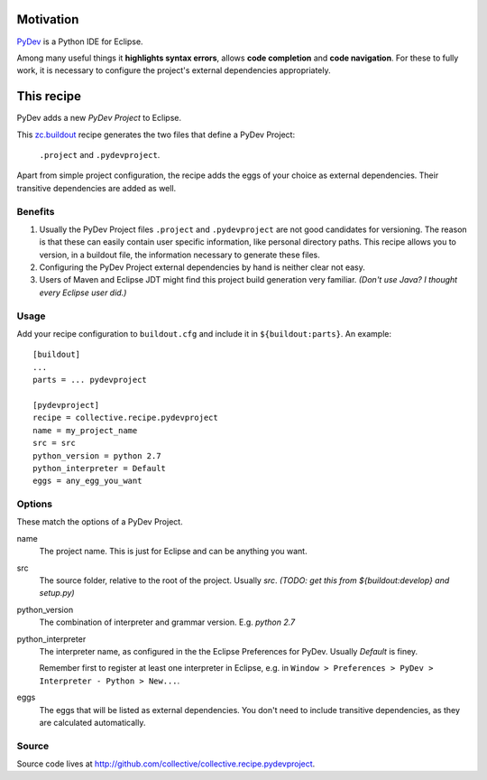 Motivation
==========

`PyDev <http://www.pydev.org>`_ is a Python IDE for Eclipse.

Among many useful things it **highlights syntax errors**, allows **code completion** and **code navigation**.
For these to fully work, it is necessary to configure the project's external dependencies appropriately.

This recipe
===========

PyDev adds a new *PyDev Project* to Eclipse.

This `zc.buildout <http://www.buildout.org/>`_ recipe generates the two files that define a PyDev Project:

  ``.project`` and ``.pydevproject``.

Apart from simple project configuration,
the recipe adds the eggs of your choice as external dependencies.
Their transitive dependencies are added as well.

Benefits
--------

1. Usually the PyDev Project files ``.project`` and ``.pydevproject`` are not good candidates for versioning.
   The reason is that these can easily contain user specific information, like personal directory paths.
   This recipe allows you to version, in a buildout file, the information necessary to generate these files.

2. Configuring the PyDev Project external dependencies by hand is neither clear not easy.

3. Users of Maven and Eclipse JDT might find this project build generation very familiar. *(Don't use Java? I thought every Eclipse user did.)*

Usage
-----

Add your recipe configuration to ``buildout.cfg`` and include it in ``${buildout:parts}``. An example::

    [buildout]
    ...
    parts = ... pydevproject

    [pydevproject]
    recipe = collective.recipe.pydevproject
    name = my_project_name
    src = src
    python_version = python 2.7
    python_interpreter = Default
    eggs = any_egg_you_want

Options
-------
These match the options of a PyDev Project.

name
  The project name. This is just for Eclipse and can be anything you want.
src
  The source folder, relative to the root of the project. Usually *src*. *(TODO: get this from ${buildout:develop} and setup.py)*
python_version
  The combination of interpreter and grammar version. E.g. *python 2.7*
python_interpreter
  The interpreter name, as configured in the the Eclipse Preferences for PyDev. Usually *Default* is finey.

  Remember first to register at least one interpreter in Eclipse, e.g. in ``Window > Preferences > PyDev > Interpreter - Python > New...``.
eggs
  The eggs that will be listed as external dependencies.
  You don't need to include transitive dependencies, as they are calculated automatically.

Source
------

Source code lives at http://github.com/collective/collective.recipe.pydevproject.

